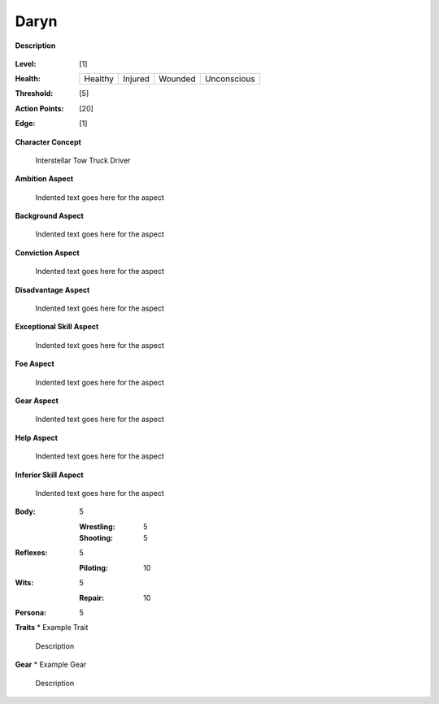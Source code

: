 Daryn
=====

**Description**

    .. image:: https://i.imgur.com/QIGL6Q7.jpg

:Level: [1]
:Health:

    +---------+---------+---------+-------------+
    | Healthy | Injured | Wounded | Unconscious |
    +---------+---------+---------+-------------+

:Threshold: [5]
:Action Points: [20]
:Edge: [1]

**Character Concept**

    Interstellar Tow Truck Driver

**Ambition Aspect**

    Indented text goes here for the aspect

**Background Aspect**

    Indented text goes here for the aspect

**Conviction Aspect**

    Indented text goes here for the aspect

**Disadvantage Aspect**

    Indented text goes here for the aspect

**Exceptional Skill Aspect**

    Indented text goes here for the aspect

**Foe Aspect**

    Indented text goes here for the aspect

**Gear Aspect**

    Indented text goes here for the aspect

**Help Aspect**

    Indented text goes here for the aspect

**Inferior Skill Aspect**

    Indented text goes here for the aspect


:Body:
    5

    :Wrestling: 5
    :Shooting: 5
:Reflexes:
    5

    :Piloting: 10
:Wits:
    5

    :Repair: 10
:Persona:
    5

    
**Traits**
* Example Trait

    Description

**Gear**
* Example Gear

    Description
